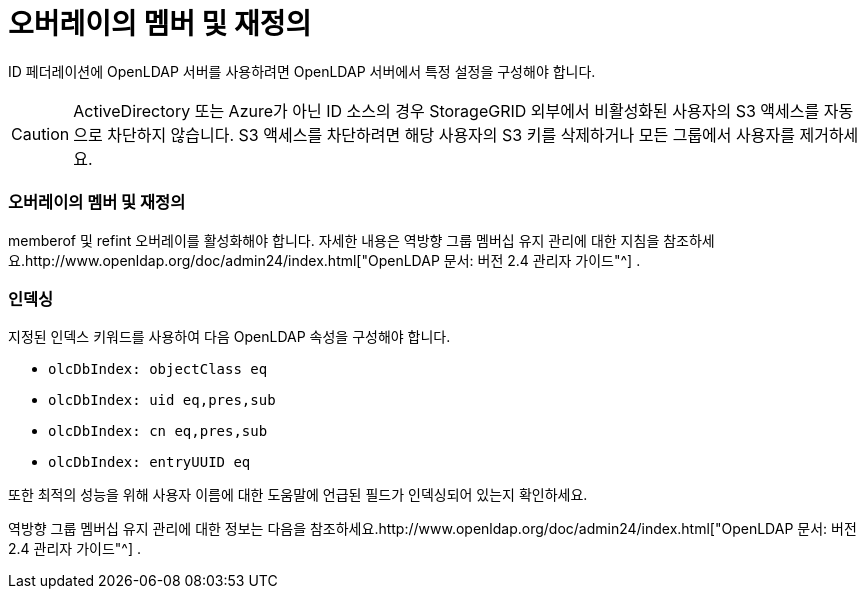 = 오버레이의 멤버 및 재정의
:allow-uri-read: 


ID 페더레이션에 OpenLDAP 서버를 사용하려면 OpenLDAP 서버에서 특정 설정을 구성해야 합니다.


CAUTION: ActiveDirectory 또는 Azure가 아닌 ID 소스의 경우 StorageGRID 외부에서 비활성화된 사용자의 S3 액세스를 자동으로 차단하지 않습니다. S3 액세스를 차단하려면 해당 사용자의 S3 키를 삭제하거나 모든 그룹에서 사용자를 제거하세요.



=== 오버레이의 멤버 및 재정의

memberof 및 refint 오버레이를 활성화해야 합니다.  자세한 내용은 역방향 그룹 멤버십 유지 관리에 대한 지침을 참조하세요.http://www.openldap.org/doc/admin24/index.html["OpenLDAP 문서: 버전 2.4 관리자 가이드"^] .



=== 인덱싱

지정된 인덱스 키워드를 사용하여 다음 OpenLDAP 속성을 구성해야 합니다.

* `olcDbIndex: objectClass eq`
* `olcDbIndex: uid eq,pres,sub`
* `olcDbIndex: cn eq,pres,sub`
* `olcDbIndex: entryUUID eq`


또한 최적의 성능을 위해 사용자 이름에 대한 도움말에 언급된 필드가 인덱싱되어 있는지 확인하세요.

역방향 그룹 멤버십 유지 관리에 대한 정보는 다음을 참조하세요.http://www.openldap.org/doc/admin24/index.html["OpenLDAP 문서: 버전 2.4 관리자 가이드"^] .
